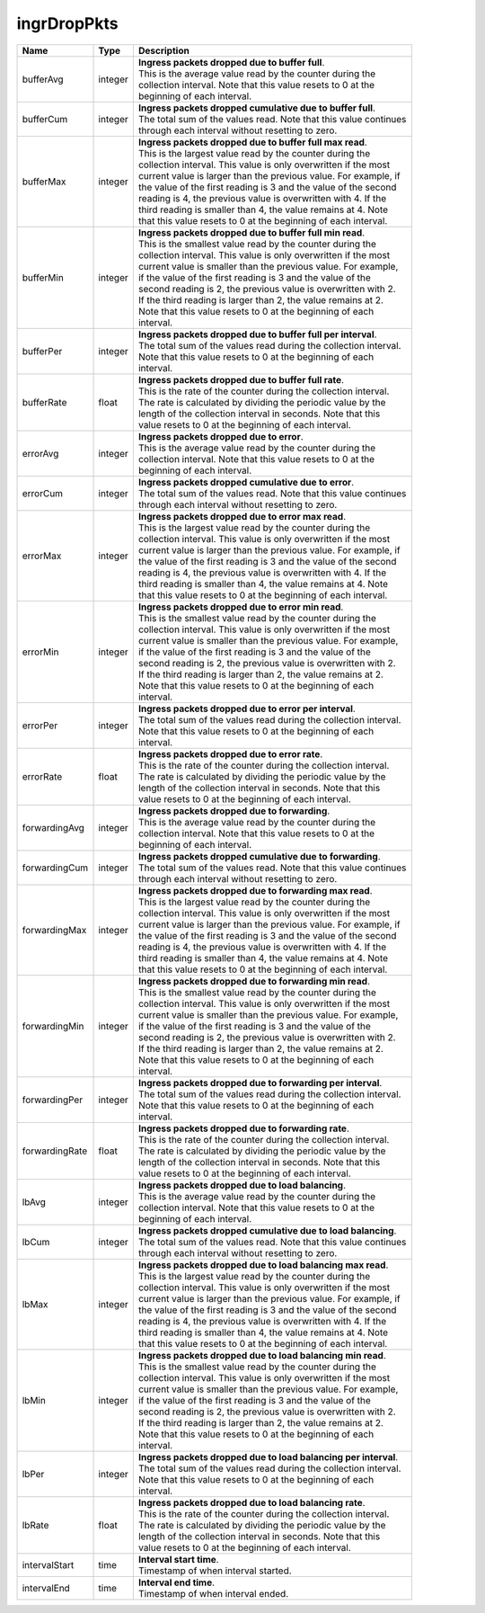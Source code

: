 .. _ingrDropPkts-label:

ingrDropPkts
---------------------------

================  ==========  =================================================================
Name              Type        | Description 
================  ==========  =================================================================
bufferAvg         integer     | **Ingress packets dropped due to buffer full**. 
                              | This is the average value read by the counter during the 
                              | collection interval. Note that this value resets to 0 at the 
                              | beginning of each interval. 
bufferCum         integer     | **Ingress packets dropped cumulative due to buffer full**. 
                              | The total sum of the values read. Note that this value continues 
                              | through each interval without resetting to zero. 
bufferMax         integer     | **Ingress packets dropped due to buffer full max read**. 
                              | This is the largest value read by the counter during the 
                              | collection interval. This value is only overwritten if the most 
                              | current value is larger than the previous value. For example, if 
                              | the value of the first reading is 3 and the value of the second 
                              | reading is 4, the previous value is overwritten with 4. If the 
                              | third reading is smaller than 4, the value remains at 4. Note 
                              | that this value resets to 0 at the beginning of each interval. 
bufferMin         integer     | **Ingress packets dropped due to buffer full min read**. 
                              | This is the smallest value read by the counter during the 
                              | collection interval. This value is only overwritten if the most 
                              | current value is smaller than the previous value. For example, 
                              | if the value of the first reading is 3 and the value of the 
                              | second reading is 2, the previous value is overwritten with 2. 
                              | If the third reading is larger than 2, the value remains at 2. 
                              | Note that this value resets to 0 at the beginning of each 
                              | interval. 
bufferPer         integer     | **Ingress packets dropped due to buffer full per interval**. 
                              | The total sum of the values read during the collection interval. 
                              | Note that this value resets to 0 at the beginning of each 
                              | interval. 
bufferRate        float       | **Ingress packets dropped due to buffer full rate**. 
                              | This is the rate of the counter during the collection interval. 
                              | The rate is calculated by dividing the periodic value by the 
                              | length of the collection interval in seconds. Note that this 
                              | value resets to 0 at the beginning of each interval. 
errorAvg          integer     | **Ingress packets dropped due to error**. 
                              | This is the average value read by the counter during the 
                              | collection interval. Note that this value resets to 0 at the 
                              | beginning of each interval. 
errorCum          integer     | **Ingress packets dropped cumulative due to error**. 
                              | The total sum of the values read. Note that this value continues 
                              | through each interval without resetting to zero. 
errorMax          integer     | **Ingress packets dropped due to error max read**. 
                              | This is the largest value read by the counter during the 
                              | collection interval. This value is only overwritten if the most 
                              | current value is larger than the previous value. For example, if 
                              | the value of the first reading is 3 and the value of the second 
                              | reading is 4, the previous value is overwritten with 4. If the 
                              | third reading is smaller than 4, the value remains at 4. Note 
                              | that this value resets to 0 at the beginning of each interval. 
errorMin          integer     | **Ingress packets dropped due to error min read**. 
                              | This is the smallest value read by the counter during the 
                              | collection interval. This value is only overwritten if the most 
                              | current value is smaller than the previous value. For example, 
                              | if the value of the first reading is 3 and the value of the 
                              | second reading is 2, the previous value is overwritten with 2. 
                              | If the third reading is larger than 2, the value remains at 2. 
                              | Note that this value resets to 0 at the beginning of each 
                              | interval. 
errorPer          integer     | **Ingress packets dropped due to error per interval**. 
                              | The total sum of the values read during the collection interval. 
                              | Note that this value resets to 0 at the beginning of each 
                              | interval. 
errorRate         float       | **Ingress packets dropped due to error rate**. 
                              | This is the rate of the counter during the collection interval. 
                              | The rate is calculated by dividing the periodic value by the 
                              | length of the collection interval in seconds. Note that this 
                              | value resets to 0 at the beginning of each interval. 
forwardingAvg     integer     | **Ingress packets dropped due to forwarding**. 
                              | This is the average value read by the counter during the 
                              | collection interval. Note that this value resets to 0 at the 
                              | beginning of each interval. 
forwardingCum     integer     | **Ingress packets dropped cumulative due to forwarding**. 
                              | The total sum of the values read. Note that this value continues 
                              | through each interval without resetting to zero. 
forwardingMax     integer     | **Ingress packets dropped due to forwarding max read**. 
                              | This is the largest value read by the counter during the 
                              | collection interval. This value is only overwritten if the most 
                              | current value is larger than the previous value. For example, if 
                              | the value of the first reading is 3 and the value of the second 
                              | reading is 4, the previous value is overwritten with 4. If the 
                              | third reading is smaller than 4, the value remains at 4. Note 
                              | that this value resets to 0 at the beginning of each interval. 
forwardingMin     integer     | **Ingress packets dropped due to forwarding min read**. 
                              | This is the smallest value read by the counter during the 
                              | collection interval. This value is only overwritten if the most 
                              | current value is smaller than the previous value. For example, 
                              | if the value of the first reading is 3 and the value of the 
                              | second reading is 2, the previous value is overwritten with 2. 
                              | If the third reading is larger than 2, the value remains at 2. 
                              | Note that this value resets to 0 at the beginning of each 
                              | interval. 
forwardingPer     integer     | **Ingress packets dropped due to forwarding per interval**. 
                              | The total sum of the values read during the collection interval. 
                              | Note that this value resets to 0 at the beginning of each 
                              | interval. 
forwardingRate    float       | **Ingress packets dropped due to forwarding rate**. 
                              | This is the rate of the counter during the collection interval. 
                              | The rate is calculated by dividing the periodic value by the 
                              | length of the collection interval in seconds. Note that this 
                              | value resets to 0 at the beginning of each interval. 
lbAvg             integer     | **Ingress packets dropped due to load balancing**. 
                              | This is the average value read by the counter during the 
                              | collection interval. Note that this value resets to 0 at the 
                              | beginning of each interval. 
lbCum             integer     | **Ingress packets dropped cumulative due to load balancing**. 
                              | The total sum of the values read. Note that this value continues 
                              | through each interval without resetting to zero. 
lbMax             integer     | **Ingress packets dropped due to load balancing max read**. 
                              | This is the largest value read by the counter during the 
                              | collection interval. This value is only overwritten if the most 
                              | current value is larger than the previous value. For example, if 
                              | the value of the first reading is 3 and the value of the second 
                              | reading is 4, the previous value is overwritten with 4. If the 
                              | third reading is smaller than 4, the value remains at 4. Note 
                              | that this value resets to 0 at the beginning of each interval. 
lbMin             integer     | **Ingress packets dropped due to load balancing min read**. 
                              | This is the smallest value read by the counter during the 
                              | collection interval. This value is only overwritten if the most 
                              | current value is smaller than the previous value. For example, 
                              | if the value of the first reading is 3 and the value of the 
                              | second reading is 2, the previous value is overwritten with 2. 
                              | If the third reading is larger than 2, the value remains at 2. 
                              | Note that this value resets to 0 at the beginning of each 
                              | interval. 
lbPer             integer     | **Ingress packets dropped due to load balancing per interval**. 
                              | The total sum of the values read during the collection interval. 
                              | Note that this value resets to 0 at the beginning of each 
                              | interval. 
lbRate            float       | **Ingress packets dropped due to load balancing rate**. 
                              | This is the rate of the counter during the collection interval. 
                              | The rate is calculated by dividing the periodic value by the 
                              | length of the collection interval in seconds. Note that this 
                              | value resets to 0 at the beginning of each interval. 
intervalStart     time        | **Interval start time**. 
                              | Timestamp of when interval started. 
intervalEnd       time        | **Interval end time**. 
                              | Timestamp of when interval ended. 
================  ==========  =================================================================
